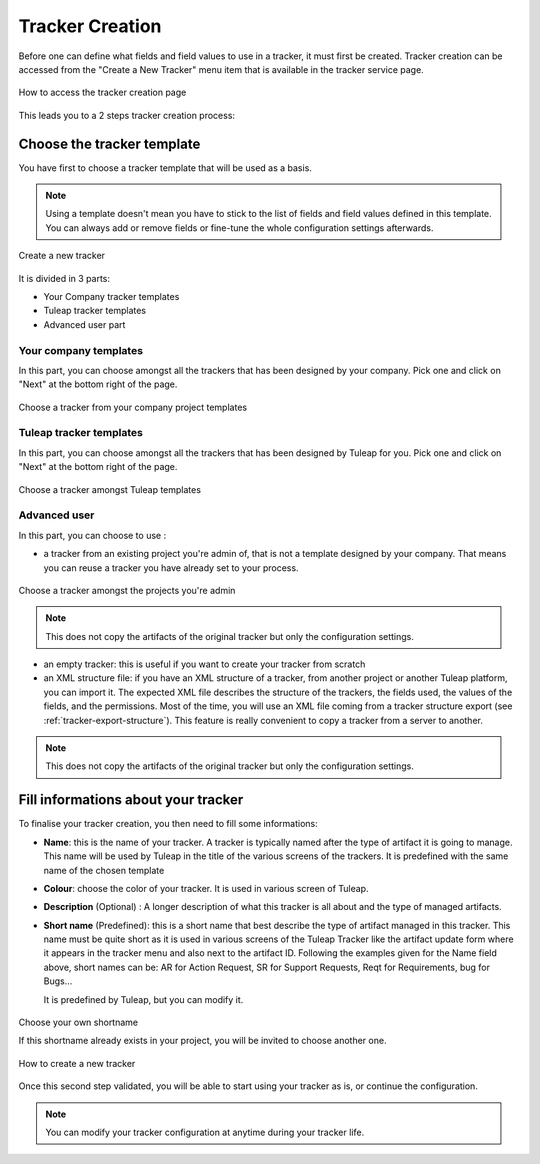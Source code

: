 .. _creation-tracker:

Tracker Creation
================

Before one can define what fields and field values to use in a tracker,
it must first be created. Tracker creation can be accessed from the
"Create a New Tracker" menu item that is available in the tracker
service page.

.. figure:: ../../../images/screenshots/tracker/tracker-creation-link.png
   :align: center
   :alt: Tracker creation page access
   :name: Tracker creation access page

   How to access the tracker creation page

This leads you to a 2 steps tracker creation process:

Choose the tracker template
---------------------------

You have first to choose a tracker template that will be used as a basis.

.. NOTE::

   Using a template doesn't mean you have to stick to the list
   of fields and field values defined in this template. You can always add
   or remove fields or fine-tune the whole configuration settings afterwards.

.. figure:: ../../../images/screenshots/tracker/tracker-creation-page.png
   :align: center
   :alt: Create a new tracker
   :name: Create a new tracker

   Create a new tracker

It is divided in 3 parts:

- Your Company tracker templates
- Tuleap tracker templates
- Advanced user part

Your company templates
~~~~~~~~~~~~~~~~~~~~~~

In this part, you can choose amongst all the trackers that has been designed by your company.
Pick one and click on "Next" at the bottom right of the page.

.. figure:: ../../../images/screenshots/tracker/choose-my-company-tracker-template.gif
   :align: center
   :alt: Choose a tracker from your company project templates
   :name: Choose a tracker from your company project templates

   Choose a tracker from your company project templates

Tuleap tracker templates
~~~~~~~~~~~~~~~~~~~~~~~~

In this part, you can choose amongst all the trackers that has been designed by Tuleap for you.
Pick one and click on "Next" at the bottom right of the page.

.. figure:: ../../../images/screenshots/tracker/choose-tuleap-template.gif
   :align: center
   :alt: Choose a tracker amongst Tuleap templates
   :name: Choose a tracker amongst Tuleap templates

   Choose a tracker amongst Tuleap templates

Advanced user
~~~~~~~~~~~~~

In this part, you can choose to use :

- a tracker from an existing project you're admin of, that is not a template designed by your company.
  That means you can reuse a tracker you have already set to your process.

.. figure:: ../../../images/screenshots/tracker/choose-project-admin-tracker.gif
   :align: center
   :alt: Choose a tracker amongst the projects you're admin
   :name: Choose a tracker amongst the projects you're admin

   Choose a tracker amongst the projects you're admin

.. NOTE::

  This does not copy the artifacts of the original tracker but only the configuration settings.

- an empty tracker: this is useful if you want to create your tracker from scratch

- an XML structure file: if you have an XML structure of a tracker, from another project or another Tuleap platform, you
  can import it. The expected XML file describes the structure of the trackers, the fields used, the values of the fields,
  and the permissions. Most of the time, you will use an XML file coming from a tracker structure export
  (see :ref:`tracker-export-structure`).
  This feature is really convenient to copy a tracker from a server to another.

.. NOTE::

  This does not copy the artifacts of the original tracker but only the configuration settings.


Fill informations about your tracker
------------------------------------

To finalise your tracker creation, you then need to fill some informations:

-  **Name**: this is the name of your tracker. A tracker is typically
   named after the type of artifact it is going to manage. This name
   will be used by Tuleap in the title of the various
   screens of the trackers. It is predefined with the same name of the chosen template

- **Colour**: choose the color of your tracker. It is used in various screen of Tuleap.

-  **Description** (Optional) : A longer description of what this tracker is all
   about and the type of managed artifacts.

-  **Short name** (Predefined): this is a short name that best describe the type of
   artifact managed in this tracker. This name must be quite short as it
   is used in various screens of the Tuleap Tracker like the
   artifact update form where it appears in the tracker menu and also
   next to the artifact ID. Following the examples given for the Name
   field above, short names can be: AR for Action Request, SR for
   Support Requests, Reqt for Requirements, bug for Bugs…

   It is predefined by Tuleap, but you can modify it.

.. figure:: ../../../images/screenshots/tracker/set-shortname.png
   :align: center
   :alt: Choose your own shortname
   :name: Choose your own shortname

   Choose your own shortname

   If this shortname already exists in your project, you will be invited to choose
   another one.


.. figure:: ../../../images/screenshots/tracker/creation-tracker-step2.gif
   :align: center
   :alt: How to create a new tracker
   :name: How to create a new tracker

   How to create a new tracker

Once this second step validated, you will be able to start using your tracker as is, or continue the configuration.


.. NOTE::

  You can modify your tracker configuration at anytime during your tracker life.
